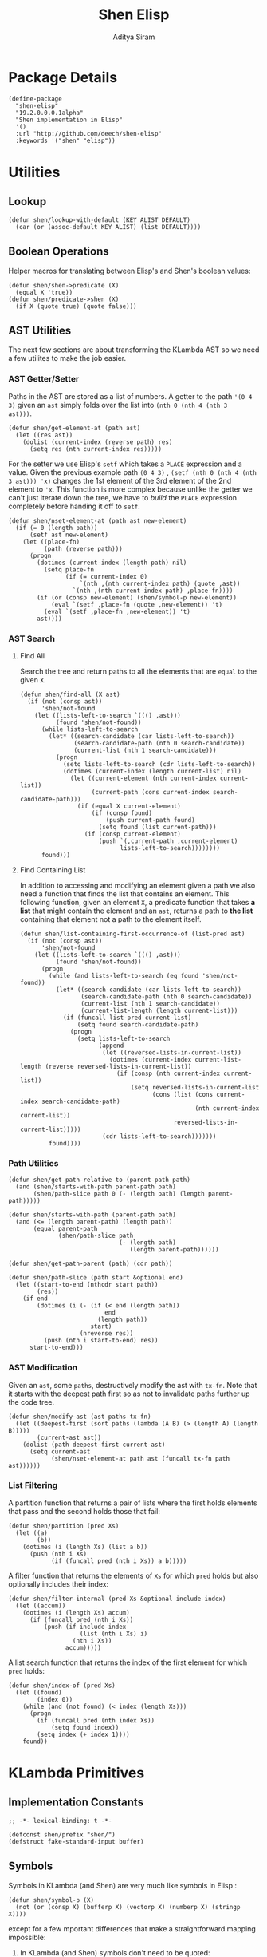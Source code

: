 #+TITLE: Shen Elisp
#+AUTHOR: Aditya Siram
#+PROPERTY: comments noweb
#+OPTIONS: ^:nil ;; let an underscore be an underscore, disable sub-superscripting

* Package Details
#+BEGIN_SRC elisp :tangle shen-elisp-pkg.el
  (define-package
    "shen-elisp"
    "19.2.0.0.0.1alpha"
    "Shen implementation in Elisp"
    '()
    :url "http://github.com/deech/shen-elisp"
    :keywords '("shen" "elisp"))
#+END_SRC
* Utilities
** Lookup
#+BEGIN_SRC elisp :tangle primitives.el
  (defun shen/lookup-with-default (KEY ALIST DEFAULT)
    (car (or (assoc-default KEY ALIST) (list DEFAULT))))
#+END_SRC
** Boolean Operations
Helper macros for translating between Elisp's and Shen's boolean values:
#+BEGIN_SRC elisp :tangle primitives.el
  (defun shen/shen->predicate (X)
    (equal X 'true))
  (defun shen/predicate->shen (X)
    (if X (quote true) (quote false)))
#+END_SRC
** AST Utilities
The next few sections are about transforming the KLambda AST so we
need a few utilites to make the job easier.
*** AST Getter/Setter
Paths in the AST are stored as a list of numbers. A getter to the path
~'(0 4 3)~ given an ~ast~ simply folds over the list into ~(nth 0 (nth 4 (nth 3
ast)))~.
#+BEGIN_SRC elisp :tangle primitives.el
  (defun shen/get-element-at (path ast)
    (let ((res ast))
      (dolist (current-index (reverse path) res)
        (setq res (nth current-index res)))))
#+END_SRC

For the setter we use Elisp's ~setf~ which takes a ~PLACE~ expression and a
value. Given the previous example path ~(0 4 3)~ , ~(setf (nth 0 (nth 4 (nth
3 ast))) 'x)~ changes the 1st element of the 3rd element of the 2nd element to
~'x~. This function is more complex because unlike the getter we can't just
iterate down the tree, we have to /build/ the ~PLACE~ expression completely
before handing it off to ~setf~.
#+BEGIN_SRC elisp :tangle primitives.el
  (defun shen/nset-element-at (path ast new-element)
    (if (= 0 (length path))
        (setf ast new-element)
      (let ((place-fn)
            (path (reverse path)))
        (progn
          (dotimes (current-index (length path) nil)
            (setq place-fn
                  (if (= current-index 0)
                      `(nth ,(nth current-index path) (quote ,ast))
                    `(nth ,(nth current-index path) ,place-fn))))
          (if (or (consp new-element) (shen/symbol-p new-element))
              (eval `(setf ,place-fn (quote ,new-element)) 't)
            (eval `(setf ,place-fn ,new-element)) 't)
          ast))))
#+END_SRC

*** AST Search
**** Find All
Search the tree and return paths to all the elements that are ~equal~ to the given ~X~.
#+BEGIN_SRC elisp :tangle primitives.el
  (defun shen/find-all (X ast)
    (if (not (consp ast))
        'shen/not-found
      (let ((lists-left-to-search `((() ,ast)))
            (found 'shen/not-found))
        (while lists-left-to-search
          (let* ((search-candidate (car lists-left-to-search))
                 (search-candidate-path (nth 0 search-candidate))
                 (current-list (nth 1 search-candidate)))
            (progn
              (setq lists-left-to-search (cdr lists-left-to-search))
              (dotimes (current-index (length current-list) nil)
                (let ((current-element (nth current-index current-list))
                      (current-path (cons current-index search-candidate-path)))
                  (if (equal X current-element)
                      (if (consp found)
                          (push current-path found)
                        (setq found (list current-path)))
                    (if (consp current-element)
                        (push `(,current-path ,current-element)
                              lists-left-to-search))))))))
        found)))
#+END_SRC
**** Find Containing List
In addition to accessing and modifying an element given a path we also need
a function that finds the list that contains an element. This following function,
given an element ~X~, a predicate function that takes *a list* that might contain
the element and an ~ast~, returns a path to *the list* containing that element
not a path to the element itself.
#+BEGIN_SRC elisp :tangle primitives.el
  (defun shen/list-containing-first-occurrence-of (list-pred ast)
    (if (not (consp ast))
        'shen/not-found
      (let ((lists-left-to-search `((() ,ast)))
            (found 'shen/not-found))
        (progn
          (while (and lists-left-to-search (eq found 'shen/not-found))
            (let* ((search-candidate (car lists-left-to-search))
                   (search-candidate-path (nth 0 search-candidate))
                   (current-list (nth 1 search-candidate))
                   (current-list-length (length current-list)))
              (if (funcall list-pred current-list)
                  (setq found search-candidate-path)
                (progn
                  (setq lists-left-to-search
                        (append
                         (let ((reversed-lists-in-current-list))
                           (dotimes (current-index current-list-length (reverse reversed-lists-in-current-list))
                             (if (consp (nth current-index current-list))
                                 (setq reversed-lists-in-current-list
                                       (cons (list (cons current-index search-candidate-path)
                                                   (nth current-index current-list))
                                             reversed-lists-in-current-list)))))
                         (cdr lists-left-to-search)))))))
          found))))
#+END_SRC
*** Path Utilities
#+BEGIN_SRC elisp :tangle primitives.el
  (defun shen/get-path-relative-to (parent-path path)
    (and (shen/starts-with-path parent-path path)
         (shen/path-slice path 0 (- (length path) (length parent-path)))))

  (defun shen/starts-with-path (parent-path path)
    (and (<= (length parent-path) (length path))
         (equal parent-path
                (shen/path-slice path
                                 (- (length path)
                                    (length parent-path))))))

  (defun shen/get-path-parent (path) (cdr path))

  (defun shen/path-slice (path start &optional end)
    (let ((start-to-end (nthcdr start path))
          (res))
      (if end
          (dotimes (i (- (if (< end (length path))
                             end
                           (length path))
                         start)
                      (nreverse res))
            (push (nth i start-to-end) res))
        start-to-end)))
#+END_SRC

*** AST Modification
Given an ~ast~, some ~paths~, destructively modify the ast with ~tx-fn~. Note
that it starts with the deepest path first so as not to invalidate paths further
up the code tree.
#+BEGIN_SRC elisp :tangle primitives.el
  (defun shen/modify-ast (ast paths tx-fn)
    (let ((deepest-first (sort paths (lambda (A B) (> (length A) (length B)))))
          (current-ast ast))
      (dolist (path deepest-first current-ast)
        (setq current-ast
              (shen/nset-element-at path ast (funcall tx-fn path ast))))))
#+END_SRC

*** List Filtering
A partition function that returns a pair of lists where
the first holds elements that pass and the second holds
those that fail:
#+BEGIN_SRC elisp :tangle primitives.el
  (defun shen/partition (pred Xs)
    (let ((a)
          (b))
      (dotimes (i (length Xs) (list a b))
        (push (nth i Xs)
              (if (funcall pred (nth i Xs)) a b)))))
#+END_SRC

A filter function that returns the elements of ~Xs~ for which
~pred~ holds but also optionally includes their index:
#+BEGIN_SRC elisp :tangle primitives.el
  (defun shen/filter-internal (pred Xs &optional include-index)
    (let ((accum))
      (dotimes (i (length Xs) accum)
        (if (funcall pred (nth i Xs))
            (push (if include-index
                      (list (nth i Xs) i)
                    (nth i Xs))
                  accum)))))
#+END_SRC

A list search function that returns the index of the first
element for which ~pred~ holds:
#+BEGIN_SRC elisp :tangle primitives.el
  (defun shen/index-of (pred Xs)
    (let ((found)
          (index 0))
      (while (and (not found) (< index (length Xs)))
        (progn
          (if (funcall pred (nth index Xs))
              (setq found index))
          (setq index (+ index 1))))
      found))
#+END_SRC
* KLambda Primitives
** Implementation Constants
#+BEGIN_SRC elisp :tangle primitives.el :comments no
  ;; -*- lexical-binding: t -*-
#+END_SRC

#+BEGIN_SRC elisp :tangle primitives.el
  (defconst shen/prefix "shen/")
  (defstruct fake-standard-input buffer)
#+END_SRC
** Symbols
Symbols in KLambda (and Shen) are very much like symbols in Elisp :

#+BEGIN_SRC elisp :tangle primitives.el
  (defun shen/symbol-p (X)
    (not (or (consp X) (bufferp X) (vectorp X) (numberp X) (stringp X))))
#+END_SRC

except for a few mportant differences that make a straightforward mapping
impossible:
1. In KLambda (and Shen) symbols don't need to be quoted:
   #+BEGIN_EXAMPLE
    > some-symbol
    some-symbol
   #+END_EXAMPLE
   whereras in Elisp they do:
   #+BEGIN_EXAMPLE elisp
     > some-symbol
     *** Eval error ***  Symbol's value as variable is void: some-symbol
     > 'some-symbol
     some-symbol
   #+END_EXAMPLE

2. When calling a symbol function in Shen you can
   simply apply the arguments:
   #+BEGIN_EXAMPLE
     (defun call-f (f a b c) (f a b c)
   #+END_EXAMPLE
   But in Elisp we need to use ~funcall~:
   #+BEGIN_EXAMPLE
   (defun call-f (f a b c) (funcall f a b c)
   #+END_EXAMPLE

3. KLambda symbols allow the following characters that Elisp forbids:
   hash (#), tick ('), backquote (`) and bar (|).

To deal with (1) and (2) a [[Walking The AST][pass]] is taken over the KLambda ast (before
macroexpansion) that identifies symbols that requires quoting and function calls
that need to be applied correctly.

Working around (3) is unfortunately more hacky ...

*** KLambda/Elisp Symbol Translation
Each of those forbidden characters is encoded as a string that is unlikely to
occur in the normal course of events (hopefully). The name of the character
is interleaved with its reverse and prefixed an ~_~. So, for example, ~#~ ,
spelled "hash" becomes "_hhassahh" which is the interleaving of "hash" and
"hsah" with a leading underscore.

The mappings are stored in an alist and forward and reverse lookup functions
are provided
#+BEGIN_SRC elisp :tangle primitives.el
  (setq shen/*illegal-character->spelling*
        '((59 "_sneomlioccoilmoens")  ;; semicolon
          (?, "_caommmmoac")
          (35 "_hhassshh")            ;; hash
          (?' "_tkiccikt")
          (?` "_beatcokuqqukoctaeb")))

  (setq shen/*spelling->illegal-character*
        (mapcar #'reverse shen/*illegal-character->spelling*))
#+END_SRC


Interning a Shen symbol delegates to Elisp's ~intern~ but translates
forbidden characters first:
#+BEGIN_SRC elisp :tangle primitives.el
  (defun shen/intern (String)
    (intern String))
#+END_SRC


When displaying a Shen symbol as a string all the translations are
converted back to the original characters:
#+BEGIN_SRC elisp :tangle primitives.el
  (defun shen/symbol->string (X)
    (symbol-name X))
#+END_SRC
** Assignments
- When setting and getting a variable, the name is prefixed to prevent the user from stomping over one that
  already exists in the Emacs image.
#+BEGIN_SRC elisp :tangle primitives.el
  (defun shen/set (X Y)
    (set (intern (concat shen/prefix (format "%s" X))) Y))

  (defun shen/value (X)
    (condition-case ex
            (symbol-value (intern (concat shen/prefix (format "%s" X))))
          ('error (error (format "%s has not been assigned" X)))))
#+END_SRC
** KLambda Constants
Once [[Assignments][the assigning mechanism]] is in place the spec requires some global variables:
#+BEGIN_SRC elisp :tangle primitives.el
  (shen/set '*home-directory* "")
  (shen/set '*stoutput* standard-output)
  (shen/set '*stinput* (make-fake-standard-input :buffer '()))
  (shen/set '*language* "Elisp")
  (shen/set '*implementation* "Elisp")
  (shen/set '*porters* "Aditya Siram")
  (shen/set '*release* "0.0.0.1")
  (shen/set '*port* 1.7)
  (shen/set '*os* "Linux")
#+END_SRC
** Boolean Operations
Unlike Elisp in KLambda booleans are ~false~ and ~true~, distinct symbols which
are not synonymous with ~nil~ and not ~nil~.

Since ~if~ , ~and~ and ~or~ are special forms they are defined as macros to
preserve evaluation order.

#+BEGIN_SRC elisp :tangle primitives.el
  (defmacro shen/if (X Y Z)
    `(if (eq ,X 'true) ,Y ,Z))
  (defmacro shen/and (X Y) `(shen/predicate->shen (and (eq ,X 'true) (eq ,Y 'true))))
  (defmacro shen/or (X Y) `(shen/predicate->shen (or (eq ,X 'true) (eq ,Y 'true))))
#+END_SRC

KLambda's ~cond~, unlike Elisp's forbids a fallthrough case - one of the
predicates must be true.
#+BEGIN_SRC elisp :tangle primitives.el
  (defmacro shen/cond (&rest CASES)
    (let* ((predicates-quoted-cases
            (mapcar (lambda (predicate-result-pair)
                      (list (if (shen/symbol-p (nth 0 predicate-result-pair))
                                (list 'quote (nth 0 predicate-result-pair))
                              (list 'shen/shen->predicate (nth 0 predicate-result-pair)))
                            (nth 1 predicate-result-pair)))
                    CASES))
           (fallthrough-added (append predicates-quoted-cases (list '(t (error "One of the cond predicates must be true."))))))
      `(cond ,@fallthrough-added)))
#+END_SRC
** Lambdas
Since Shen supports currying by default KLambda's ~lambda~ form is stripped down to only accept one
argument.
#+BEGIN_SRC elisp
(lambda X (...))
#+END_SRC

Multiple arguments are supported via nesting:
#+BEGIN_SRC elisp
(lambda X (lambda Y (...)))
#+END_SRC

The implementation delegates to Elisp's ~lambda~ form but provides better error messages.
#+BEGIN_SRC elisp :tangle primitives.el
  (defmacro shen/lambda (X Y)
    (if (consp X)
        (error (format "Lambda in KLambda only accept one argument: %s" X))
      (if (eq X nil)
          `(lambda () ,Y)
        `(lambda (,X) ,Y))))
#+END_SRC
** Lets
KLambda's ~let~ in a similar way only takes one assignment:
#+BEGIN_SRC elisp
(let X Y ...)
#+END_SRC

Similarly multiple assignments are supported via nested ~lets~:
#+BEGIN_EXAMPLE elisp
(let W X (let Y Z ...))
#+END_EXAMPLE

The implementation delegates to Elisp's ~let~:
#+BEGIN_SRC elisp :tangle primitives.el
  (defmacro shen/let (X Y Z)
    `(let ((,X ,Y)) ,Z))
#+END_SRC

** Defuns
The structure of ~defun~ in KLambda is identical to Elisp's so a straight
translation works.

Functions are required to be tail-call optimized but that is done below
before the body is spliced in.

#+BEGIN_SRC elisp :tangle primitives.el
  (defmacro shen/defun (F Args Body) `(defun ,F ,Args ,Body))
#+END_SRC

** Other Generic Functions
#+BEGIN_SRC elisp :tangle primitives.el
  (defun shen/= (X Y)
    (shen/predicate->shen
     (cond ((and (consp X) (consp Y)) (equal X Y))
           ((and (stringp X) (stringp Y)) (string-equal X Y))
           ((and (numberp X) (numberp Y)) (= X Y))
           ((and (vectorp X) (vectorp Y)) (and (= (length X) (length Y)) (equal X Y)))
           (t (equal X Y)))))
#+END_SRC

#+BEGIN_SRC elisp :tangle primitives.el
  (defmacro shen/freeze (X) `(function (lambda nil ,X)))
  (defun shen/type (X MyType) (declare (ignore MyType)) X)
#+END_SRC

** Lists
List construction in KLambda is done with ~cons~ exclusively. The KLambda list
~[ a b c ]~ for example is constructed:
#+BEGIN_EXAMPLE
(cons a (cons b (cons c ())))
#+END_EXAMPLE

Elisp also provides a ~cons~ so a straightforward translation is possible:
In Elisp this blows the recursion stack after a certain number of elements. And since
we can't tell from within the ~cons~ function whether it is part of a chain it can't
be optimized. It is provided here to adhere to the standard:
#+BEGIN_SRC elisp :tangle primitives.el
  (defun shen/cons (A Rest)
    (cons A Rest))
#+END_SRC

*but* long ~cons~ chains will blow the stack. They are [[Consolidate Cons][rewritten]] to ~list~ calls below
but a ~cons~ is provided to adhere to the standard.

The rest of the list operations function as expected:
#+BEGIN_SRC elisp :tangle primitives.el
  (defun shen/hd (List)    (car List))
  (defun shen/tl (List)    (cdr List))
  (defun shen/cons? (List) (shen/predicate->shen (consp List)))
#+END_SRC
** Strings
- Printing KLambda datatypes.

  Since the tricky part, [[Symbols][printing symbols]], has been taken care of the rest is
  mostly mechanical. The only other weirdness is why we print the ~buffer-name~
  of a stream. That is explained in the [[Streams and I/O]].:
#+BEGIN_SRC elisp :tangle primitives.el
  (defun shen/str (X)
    (cond ((null X) (error "null is not an atom in Shen; str cannot convert it to a string.~%"))
          ((symbolp X) (symbol-name X))
          ((or (numberp X) (stringp X) (functionp X)) (format "%s" X))
          ((and (bufferp X) (buffer-file-name X)) (buffer-name X))
          ((eq X standard-input) "standard-input")
          ((eq X standard-output) "standard-output")
          (t
           (error (format "%s is not an atom, stream or closure; str cannot convert it to a string." X)))))
#+END_SRC
- Given string ~S~ get the character at index ~N~:
#+BEGIN_SRC elisp :tangle primitives.el
  (defun shen/pos (S N)
    (cond ((not (stringp S)) (error (format "%s is not a string." S)))
          ((or (> N (- (length S) 1)) (< N 0)) (error (format "\"%s\" does not contain an index %s." S N)))
          (t (format "%c" (aref S N)))))
#+END_SRC

- Get the rest of a non-empty string:
#+BEGIN_SRC elisp :tangle primitives.el
  (defun shen/tlstr (X)
    (if (= 0 (length X))
        (error "Calling tlstr on an empty string.")
      (substring X 1)))
#+END_SRC

- Test for a string, join them and convert between characters and strings:
#+BEGIN_SRC elisp :tangle primitives.el
  (defun shen/string? (S) (shen/predicate->shen (stringp S)))
  (defun shen/cn (Str1 Str2) (concat Str1 Str2))
  (defun shen/n->string (N) (string N))
  (defun shen/string->n (S) (string-to-char S))
#+END_SRC

NOTE: If a non-empty string is converted to a character only the first character
of the string is considered.
** Error Handling
Elisp's ~error~ and ~condition-case~ covers the primitive error handling
required by the spec:
#+BEGIN_SRC elisp :tangle primitives.el
  (define-error 'shen/error "Shen error" 'error)
  (defun shen/simple-error (E)
    (signal 'shen/error
            (if (stringp E)
                (list E)
              E)))
  (defmacro shen/trap-error (X F)
    `(condition-case ex ,X ('error (funcall ,F ex))))
  (defun shen/error-to-string (E) (format "%s" E))
#+END_SRC
** Vectors
Like the [[Error Handling][error handling]] primitives, KLambda's vectors are also quite compatible
with Elisp's:
#+BEGIN_SRC elisp :tangle primitives.el
  (defun shen/absvector (N) (make-hash-table :size N :rehash-size 3.0))
  (defun shen/address-> (Vector N Value) (puthash N Value Vector) Vector)
  (defun shen/<-address (Vector N) (gethash N Vector))
  (defun shen/absvector? (X) (shen/predicate->shen (hash-table-p X)))
#+END_SRC
** Arithmetic Operations
In KLambda there is only ~number~ so we have to take care to coerce to between ~float~ and
~integer~ as necessary.

Most of this code is heavily borrowed from [[https://github.com/larsbrinkhoff/emacs-cl/blob/master/src/cl-numbers.el][emacs-cl]] but simplified since Shen does not have
the zoo of numeric types supported by CL.

First a couple of limits to detect when a multiplication or addition might exceed the bounds
of an ~integer~,
#+BEGIN_SRC elisp :tangle primitives.el
  (defconst shen/multiplication-limit (floor (sqrt most-positive-fixnum)))
  (defconst shen/addition-limit (floor (/ most-positive-fixnum 2)))
#+END_SRC

a generic function to coerce to a float if necessary,
#+BEGIN_SRC elisp :tangle primitives.el
  (defun shen/number-op (X Y max op)
    (cond
     ((and (integerp X) (integerp Y))
      (if (and (< X max)
               (> X (- max))
               (< Y max)
               (> Y (- max)))
          (apply op (list X Y))
        (apply op (list (float X) (float Y)))))
     ((and (floatp X) (numberp Y)) (apply op (list X (float Y))))
     ((and (numberp X) (floatp Y)) (apply op (list (float X) Y)))
     (t (error (format "Trying to %s. Both %s and %s must be numbers" op X Y)))))
#+END_SRC

and the standard arithmetic functions.
#+BEGIN_SRC elisp :tangle primitives.el
  (defun shen/* (X Y) (shen/number-op X Y shen/multiplication-limit #'*))
  (defun shen/+ (X Y) (shen/number-op X Y shen/addition-limit #'+))
  (defun shen/- (X Y) (shen/number-op X Y shen/addition-limit #'-))
#+END_SRC

When we divide we leave the result an integer if we can:
#+BEGIN_SRC elisp :tangle primitives.el
  (defun shen// (X Y)
    (cond
     ((or (not (numberp X)) (not (numberp Y)))
      (error (format "Both %s and %s must be numbers." X Y)))
     ((and (integerp X) (integerp Y))
      (let* ((Div (/ (float X) (float Y)))
             (Truncated (floor Div)))
        (if (= Truncated Div)
            Truncated
          Div)))
     (t (/ (float X) (float Y)))))
#+END_SRC

And finally the standard number predicates are pretty compatible with Elisp so we just
wrap the Elisp functions:
#+BEGIN_SRC elisp :tangle primitives.el
  (defun shen/> (X Y)     (shen/predicate->shen (> X Y)))
  (defun shen/< (X Y)     (shen/predicate->shen (< X Y)))
  (defun shen/>= (X Y)    (shen/predicate->shen (>= X Y)))
  (defun shen/<= (X Y)    (shen/predicate->shen (<= X Y)))
  (defun shen/number? (N) (shen/predicate->shen (numberp N)))
#+END_SRC

** Time
The ~get-time~ primitive given ~real~ or ~unix~ returns the current Unix time
(seconds since Jan 1st 1970) and given ~run~ returns the CPU time according to
Emacs.

Both Emacs functions ~get-internal-run-time~ and ~current-time~ return a 32-bit
number as a tuple where the first is the 16 high bits and the second is the 16
lower bits. To put them together we normalize the high bits by multiplying them
with 2^16 and add the result to the lower bits.
#+BEGIN_SRC elisp :tangle primitives.el
  (defconst shen/2^16 65536)
  (defun shen/get-time (Time)
    (cl-flet
        ((timespec-to-number (spec)
                             (let* ((high (nth 0 spec))
                                    (low (nth 1 spec)))
                               (+ (* high shen/2^16) low))))
      (cond ((eq Time 'run) (timespec-to-number (get-internal-run-time)))
            ((eq Time 'real)(timespec-to-number (current-time)))
            ((eq Time 'unix)(timespec-to-number (current-time)))
            (t (error (format "get-time does not understand parameter %s." Time))))))
#+END_SRC
** Streams and I/O
Streams at the KLambda level are just an abstraction over file I/O. At the Elisp
level ~X~ is a stream if it is a buffer with an associated file. That last bit
is important, because per the spec, buffers that aren't tied to the underlying
filesystem are not streams.
#+BEGIN_SRC elisp :tangle primitives.el
  (defun shen/streamp (X) (and (bufferp X) (buffer-file-name X)))
#+END_SRC

Opening a stream takes a path ~Path~ and, per the spec, makes it relative to the
global ~*home-directory*~ variable. It also takes a ~Direction~ which is either
~in~ or ~out~ meaning we are either reading or writing.

A file opened with ~Direction~ ~in~, as in ~(open some-file.txt in)~ is
considered read-only. It must be opened with ~Direction~ ~out~, as in ~(open
some-file.txt out)~ in order to be able to write to it. A read-only
file stream must be ~close~ -ed and re-opened ~out~ before it can be written.

Additionally buffers ~open~ -ed by Shen are "marked" with a buffer local variable
~shen/shen-buffer~ to ensure that only Shen code can ~read~ / ~write~ / ~close~
them:
#+BEGIN_SRC elisp :tangle primitives.el
  (defun shen/open (Path Direction)
    (let ((Path (concat (file-name-as-directory (shen/value '*home-directory*))
                        (file-relative-name Path)))
          (Buffer))
      (cond
       ((equal Direction 'in)
        (if (not (file-exists-p Path))
            (error (format "Path does not exist: %s" Path))
          (progn
            (setq Buffer (find-file-noselect Path))
            (with-current-buffer
                Buffer
              (progn
                (make-local-variable 'shen/shen-buffer)
                (setq buffer-read-only 't
                      shen/shen-buffer 't)
                (goto-char (point-min))))
            Buffer)))
       ((equal Direction 'out)
        (progn
          (setq Buffer (find-buffer-visiting Path))
          (if (bufferp Buffer)
              (if (and (buffer-local-value 'buffer-read-only Buffer) (buffer-local-value 'shen/shen-buffer Buffer))
                  (error (format  "A stream to %s already open read-only. Call (close \"%s\") followed by (open \"%s\" 'out). " Path Path Path))
                Buffer)
            (progn
              (setq Buffer (find-file-noselect Path))
              (with-current-buffer Buffer
                (progn
                  (goto-char (point-max))
                  (make-local-variable 'shen/shen-buffer)
                  (setq shen/shen-buffer 't))))))))))
#+END_SRC

- Before closing, reading or writing to a buffer first check that it was opened by
  a Shen program.
#+BEGIN_SRC elisp :tangle primitives.el
  (defun shen/close (Stream)
    (if (not Stream)
        (error "Stream is nil.")
      (if (or (not (local-variable-p 'shen/shen-buffer Stream))
              (not (buffer-local-value 'shen/shen-buffer Stream)))
          (error (format "Buffer %s for file %s was not opened by Shen's (open ...) function." Stream (buffer-file-name Stream)))
        (cond ((buffer-local-value 'buffer-read-only Stream) (kill-buffer Stream))
              (t (with-current-buffer
                     Stream
                   (progn
                     (write-file (buffer-file-name Stream))
                     (kill-buffer Stream)
                     '())))))))

  (defun shen/write-byte (Byte &optional S)
    (if S
        (cond
         ((bufferp S)
          (if (not (buffer-local-value 'buffer-read-only S))
              (error (format "Buffer %s is read-only." S))
            (if (buffer-local-value 'shen/shen-buffer S)
                (write-char Byte S)
              (error (format "Buffer %s was not opened by Shen." S)))))
         ((functionp S)
          (funcall S Byte))
         (t (write-char (shen/stoutput) Byte)))
      (funcall (shen/stoutput) Byte)))

  (defun shen/read-byte (&optional S)
    (cond
     ((and (bufferp S) (buffer-file-name S))
     (if (buffer-local-value 'shen/shen-buffer S)
          (with-current-buffer S
            (let ((current-byte))
              (if (eq (point) (point-max))
                  -1
                (progn
                  (setq current-byte (get-byte))
                  (forward-char)
                  current-byte))))
        (error (format "Buffer %s was not opened by Shen." S))))
     ((fake-standard-input-p S) (if (not (fake-standard-input-buffer S))
                                    -1
                                  (pop (fake-standard-input-buffer S))))
     (t (error (format "Unrecognized stream format %s" S)))))
#+END_SRC

* Rewriting The AST
** Prefixing Utilities
Elisp does not have namespaces so to insulate the rest of the user's Emacs image
the primitive functions, user-defined functions and variables are prefixed with ~shen/~.
Raw symbols are not touched since they can't harm existing Elisp code.

When decompiling Klambda to Elisp we need functions that prefix the appropriate
symbol with ~shen/~:
#+BEGIN_SRC elisp :tangle primitives.el
  (defun shen/prefix-symbol (X)
    (if (shen/symbol-p X)
        (intern (concat shen/prefix (format "%s" X)))
      X))
#+END_SRC

, detect if it has already has a prefixed:
#+BEGIN_SRC elisp :tangle primitives.el
  (defun shen/symbol-prefixed-p (X)
    (and (shen/symbol-p X) (string-prefix-p shen/prefix (symbol-name X))))

#+END_SRC

, and removes the prefix it for consumption by Shen:
#+BEGIN_SRC elisp :tangle primitives.el
  (defun shen/unprefix-symbol (X)
    (if (shen/symbol-prefixed-p X)
        (intern (substring (symbol-name X) (length shen/prefix)))
      X))
#+END_SRC
** Walking The AST
Before evaluating we walk the tree and return locations that require:
-  [[(namespace-only)]] : paths that need prefixing with ~shen/~,
-  [[(quote-only)]] : paths that need quoting only (since KLambda symbols do not need it but Elisp does)
-  [[(possibly-apply-function)]] : a list of *pairs* consisting of a path to the function at
   the head of the call and a list of symbols that have been passed in or bound via ~let~.

Internal to the walker, as each sublist is processed the following are tracked:
- [[(current-path)]] The path from root to the current point in the tree
- [[(current-list)]] The list currently being walked.
- [[(current-list-length)]] The length of the current list
- [[(current-index)]] The index of the current element in the current list.
- [[(locally-scoped-symbols)]] A list of symbols local to the current list
  that, when encountered, should remain unchanged since they were either passed
  in or bound via ~let~.
- [[(inner-lists)]] If a list is encountered when iterating over the current one,
  a path to that list and the set of symbols currently in scope are stored.
  Each inner list is processed in turn (possibly adding more). Iteration of the AST
  is over when there are no more inner lists left.

While iterating over a list the following cases are encountered:
- At the head of the list non- ~nil~ symbols need prefixing and quoting. Additionally:
  - if it is a [[(lambda form)]], the argument is added to the list of locally scoped variables
    and iteration moves to the body.
  - if we're looking at a [[(defun form)]], the second element of the
    form does not get quoted since it is the name of the function,
    and the arguments are added to local scope. before moving on to the
    body.
  - if it is a [[(let form)]], the name of the assignment is added to local scope and
    iteration moves to the assignment body.
  - any forms seen inside a [[(cond form)]] have to be treated differently. Specifically
    a symbol at the head of a predicate action pair is not function application so
    a [[(inner-lists-in-cond-form)][special flag]] is required to indicate that when iterating over the rest of a
    ~cond~ form.
  - otherwise it is a function call, and the path is stored along with the symbols in
    scope thus far.
  Symbols occuring anywhere else in the list are only quoted, not namespaced since they are not
  functions calls. They might be variables, but ~shen/get~ and ~shen/set~ take care of prefixing
  them so there's no need to worry about them here.
- All sublists encountered are stored for further processing. If they are at the head of the list
  and not part of ~cond~, they are also possible function calls.
#+BEGIN_SRC elisp "(ref:%s)" :tangle primitives.el
  (defun shen/get-function-symbol-and-funcall-paths (ast)
    (let ((namespace-only)        ;; (ref:namespace-only)
          (quote-only)            ;; (ref:quote-only)
          (possibly-apply-function)) ;; (ref:possibly-apply-function)
      (if (not (consp ast))
          (if (shen/symbol-p ast)
              (list nil '(nil) '(nil) nil nil)
            (list nil nil nil nil nil))
        (let ((current-path)                     ;; (ref:current-path)
              (current-list                      ;; (ref:current-list)
               (and (not (eq (car ast) 'shen/elisp-form)) ast))
              (current-list-length (length ast)) ;; (ref:current-list-length)
              (current-index 0)                  ;; (ref:current-index)
              (locally-scoped-symbols)           ;; (ref:locally-scoped-symbols)
              (inner-lists)                      ;; (ref:inner-lists)
              (cond-predicate-action-p)
              (inner-lists-in-cond-form))        ;; (ref:inner-lists-in-cond-form)
          (while (or (< current-index current-list-length) ;; (ref:continue iterating)
                     inner-lists)
            (cond
             ((and (= current-index current-list-length) inner-lists) ;; (ref:sublists left)
              (progn
                (setq locally-scoped-symbols (nth 0 (car inner-lists)))
                (setq current-path (nth 1 (car inner-lists)))
                (setq cond-predicate-action-p (nth 2 (car inner-lists)))
                (setq inner-lists-in-cond-form nil)
                (setq inner-lists (cdr inner-lists))
                (setq current-list (shen/get-element-at current-path ast))
                (setq current-index 0)
                (setq current-list-length (length current-list))))
             ((and (< current-index current-list-length)              ;; (ref:not a list)
                   (not (consp (nth current-index current-list))))
              (let ((current-token (nth current-index current-list)))
                (if (= 0 current-index)
                    (if (and (not (eq current-token 'nil))
                             (shen/symbol-p current-token))
                        (progn
                          (if (and (not (memq current-token locally-scoped-symbols))
                                   (not (eq current-token 'defun)))
                              (push (cons 0 current-path)
                                    namespace-only))
                          (cond
                           ((or (eq current-token 'lambda)
                                (eq current-token 'shen/lambda)) ;; (ref:lambda form)
                            (progn
                              (push (nth 1 current-list) locally-scoped-symbols)
                              (setq current-index 2)))
                           ((eq current-token 'defun) ;; (ref:defun form)
                            (progn
                              (push (cons 1 current-path) namespace-only)
                              (setq locally-scoped-symbols
                                    (append (nth 2 current-list) locally-scoped-symbols))
                              (setq current-index 3)))
                           ((or (eq current-token 'let)
                                (eq current-token 'shen/let))  ;; (ref:let form)
                            (progn
                              (push (nth 1 current-list) locally-scoped-symbols)
                              (setq current-index 2)))
                           ((or (eq current-token 'cond)
                                (eq current-token 'shen/cond)) ;; (ref:cond form)
                            (progn
                              (setq inner-lists-in-cond-form 't)
                              (setq current-index 1)))
                           (t
                            (progn
                              (if (not cond-predicate-action-p)
                                  (push (list (cons 0 current-path)
                                              (memq current-token locally-scoped-symbols))
                                        possibly-apply-function))
                              (setq current-index 1)))))
                      (setq current-index (+ 1 current-index)))
                  (if (and (not (eq current-token 'nil))
                           (shen/symbol-p current-token))
                      (progn
                        (if (not (memq current-token locally-scoped-symbols))
                            (push (cons current-index current-path)
                                  quote-only))
                        (setq current-index (+ 1 current-index)))
                    (setq current-index (+ 1 current-index))))))
             ((and (< current-index current-list-length)             ;; (ref:a sublist)
                   (consp (nth current-index current-list)))
              (progn
                (if (and (= 0 current-index) (not cond-predicate-action-p))
                    (push (list (cons current-index current-path)
                                nil)
                          possibly-apply-function))
                (push (list locally-scoped-symbols
                            (cons current-index current-path)
                            inner-lists-in-cond-form)
                      inner-lists)
                (setq current-index (+ current-index 1))))
             (t nil)))
          (list namespace-only quote-only possibly-apply-function))))) ;; (ref:returns)
#+END_SRC

** Function Application
Since KLambda supports partial application and Elisp does not function application is
tricky.

First we enumerate forms that may never be partially applied:
#+NAME: Primitive Macros
#+BEGIN_SRC elisp :tangle primitives.el
  (setq shen/*primitive-macros*
        '(
          shen/if
          shen/and
          shen/or
          shen/cond
          shen/lambda
          shen/let
          defun
          shen/freeze
          shen/trap-error))
#+END_SRC

The general strategy to rewriting KLambda function application to Elisp is to
first blindly apply the function as though all of its arguments are present and
only deal with errors if they occur.

In the case of a [[(higher-order function)]] if normal application fails, it is
applied [[(incremental application)][incrementally]] and barring that if the ~arity~ is known a [[(curried lambda)][curried]] version
is built and fed arguments one by one.

If it is [[(a list)]] (which presumably evaluates to a function) since there is no
hope of knowing the arity only the incremental fallback is tried.

If the function has a [[(known arity)]] but is undersupplied with arguments a [[(curried
 lambda)][curried]]
lambda expression *and* the subsequent ~funcalls~ are constructed. No
fallback is required this time.

#+BEGIN_SRC elisp "(ref:%s)" :tangle primitives.el
  (defun shen/apply-function (f args locally-scoped)
    (cond
     (locally-scoped       ;;(ref:higher-order function)
      `(shen/apply-higher-order-function ,f (list ,@args)))
     ((consp f)            ;;(ref:a list)
      `(shen/apply-function-expression ,f (list ,@args)))
     (t
      (if (fboundp 'shen/arity)
          (let ((arity (shen/check-partial-application f (length args))))
            (if (= arity -1)
                `(,f ,@args)
            `(shen/apply-partially (function ,f) (list ,@args))))
        `(,f ,@args)))))

  (defun shen/apply-higher-order-function (f args)
    (condition-case apply-ex (apply f args)
      ('wrong-number-of-arguments
       (condition-case ex
           (let ((arity (shen/check-partial-application f (length args))))
            (if (= arity -1)
                (signal (car apply-ex) (cdr apply-ex))
              (shen/apply-incrementally (eval (shen/make-lambda-expression f arity) 't) args)))
         ('wrong-number-of-arguments
          (shen/apply-incrementally f args))))))

  (defun shen/apply-function-expression (exp args)
    (condition-case ex (apply exp args)
      ('wrong-number-of-arguments (shen/apply-incrementally exp args))))

  (defun shen/apply-partially (f args)
    (let ((arity (shen/check-partial-application f (length args))))
      (if (= arity -1)
          (apply f args)
        (shen/apply-incrementally (eval (shen/make-lambda-expression f arity) 't) args))))

  (defun shen/make-lambda-expression (f arity) ;; (ref:curried lambda)
    (let* ((all-args (let ((accum))
                       (dotimes (i arity (reverse accum))
                         (push (intern (format "A%d" i)) accum))))
           (expression `(apply (function ,f) (list ,@all-args)))
           (reversed-args (reverse all-args)))
      (while reversed-args
        (setq expression `(shen/lambda ,(car reversed-args) ,expression))
        (setq reversed-args (cdr reversed-args)))
      expression))

  (defun shen/apply-incrementally (f args) ;; (ref:incremental application)
    (let ((result f)
          (current-args args))
      (while current-args
        (setq result (funcall result (car current-args)))
        (setq current-args (cdr current-args)))
      result))

  (defun shen/check-partial-application (f num-args)
    (let ((arity (condition-case ex (shen/arity (shen/unprefix-symbol f)) ('error -1))))
      (cond
       ((eq -1 arity) -1)
       ((= arity num-args) -1)
       ((> num-args arity) -1)
       (t arity))))
#+END_SRC
** Finding Tail Calls
Finding tail calls in a form is complex because:
- Not all self references in the tail position of a form
  are tail calls, for instance:
  #+BEGIN_EXAMPLE
  (defun f (a) (map (lambda X (f "blah")) a))
  #+END_EXAMPLE
- ~if~ and ~cond~ forms may contain multiple tail calls:
  #+BEGIN_EXAMPLE
  (defun f (a b) (if true (f a) (f b))
  (defun f (a b c) (cond (a (f a)) (b (f b)) (c (f c))))
  #+END_EXAMPLE
**** Detecting Recursive Calls
The function follows the same basic template as searching for [[AST Search][the first
occurrence]] of something in the AST but instead of stopping at the first
encounter keeps a [[(tail-calls-found)][tally]] of paths to all tail calls.

In the case where a ~cond~ is encountered all the predicate action pairs where
the action [[(cond-filter)][can't be a function call]] are filtered out and the index of each
action is added to the list of forms that [[(lists-left-to-search)][might contain a tail call]].

In an ~if~ since the 2nd element is the predicate only the 3rd and possibly the
4th elements (if it exists) of the list are checked. In ~trap-error~ both the
action and the fallback may contain a tail call. In a ~lambda~, ~let~ and
~defun~ forms only the bodies may contain a tail call. In all other cases jump
to the end of the list and continue searching.
#+BEGIN_SRC elisp :tangle primitives.el
  (defun shen/find-recursive-call-paths (function-name args ast)
    (if (not (consp ast))
        'shen/not-found
      (let ((lists-left-to-search `((() ,ast))) ;; (ref:lists-left-to-search)
            (found 'shen/not-found))  ;; (ref:tail-calls-found)
        (while lists-left-to-search
          (let* ((search-candidate (car lists-left-to-search))
                 (search-candidate-path (nth 0 search-candidate))
                 (current-list (nth 1 search-candidate))
                 (current-list-length (length current-list))
                 (current-head (car current-list))
                 (push-if-list     ;; (ref:push-if-list)
                  (lambda (indexes)
                    (mapc
                     (lambda (index)
                       (if (consp (nth index current-list))
                           (setq lists-left-to-search
                                 (append lists-left-to-search
                                         (list
                                          (list (cons index search-candidate-path)
                                                (nth index current-list)))))))
                     indexes))))
            (progn
              (setq lists-left-to-search (cdr lists-left-to-search))
              (cond ((and (eq current-head function-name)
                          (= (length (cdr current-list)) (length args)))
                     (if (not (consp found))
                         (setq found (list search-candidate-path))
                       (push search-candidate-path found)))
                    ((eq current-head 'shen/cond)
                     (progn
                       (mapc
                        (lambda (action-index-pair)
                          (setq lists-left-to-search
                                (let ((path-to-action
                                       (append (list 1 (+ 1 (nth 1 action-index-pair)))
                                               search-candidate-path)))
                                  (append lists-left-to-search
                                          (list
                                           (list path-to-action
                                                 (nth 0 action-index-pair)))))))
                        (mapcar
                         (lambda (predicate-action-index)
                           (list (nth 1 (nth 0 predicate-action-index))
                                 (nth 1 predicate-action-index)))
                         (shen/filter-internal  ;; (ref:cond-filter)
                          (lambda (predicate-action-pair)
                            (consp (nth 1 predicate-action-pair)))
                          (cdr current-list)
                          't)))))
                    ((eq current-head 'shen/if)
                     (if (= 4 current-list-length)
                         (funcall push-if-list '(2 3))
                       (funcall push-if-list '(2))))
                    ((eq current-head 'shen/trap-error)
                     (funcall push-if-list '(1 2)))
                    ((or (eq current-head 'shen/let)
                         (eq current-head 'defun))
                     (funcall push-if-list '(3)))
                    ((eq current-head 'shen/lambda)
                     (funcall push-if-list '(2)))
                    (t (funcall push-if-list (list (- current-list-length 1))))))))
        found)))
#+END_SRC
**** Detecting Function Application Context
This function captures the surrounding function application context around
a tail call. For instance in the function:
#+BEGIN_EXAMPLE
(defun factorial (x) (if (= 0 x) 0 (+ 1 (factorial (- x 1)))))
#+END_EXAMPLE
~(+ 1 ...)~ is the context.

Given a path to a tail call ~tail-call-path~ it works its way from the top of
the form to that location. Since Elisp does not support lexical binding as
locally scoped variables (function arguments, let assignments) are also captured
as they are encountered in the path. When it encounters a function application
it starts "recording" that context into [[(start-accumulator)][an accumulator]].

Some forms stop the recording because they should not be captured. In the case
of [[(if-stop-recording)][if's]] just stop recording and move on, with [[(let-stop-recording)][let's]], [[(lambda-stop-recording)][lambda's]] and [[(defun-stop-recording)][defun's]] skip
but also capture the assignments or arguments. In the case of [[(cond-stop-recording)][cond's]] skip twice
to move into the list containing the predicate action pair. If it is a [[(do-stop-recording)][do]] just
skip it.
#+BEGIN_SRC elisp "(ref:%s)" :tangle primitives.el
  (defun shen/start-of-function-chain (tail-call-path ast)
    (let* ((from-the-top (reverse tail-call-path))
           (current-from-top-path)
           (path-left-to-tail-call (reverse tail-call-path))
           (start tail-call-path) ;; (ref:start-accumulator)
           (locally-scoped))
      (cl-flet ((append-and-advance
                 (X &optional reset-start)
                 (progn
                   (setq start
                         (if reset-start ;; (ref:reset-start)
                             tail-call-path
                           current-from-top-path))
                   (setq current-from-top-path
                         (append (reverse (shen/path-slice path-left-to-tail-call 0 X))
                                 current-from-top-path)
                         path-left-to-tail-call (shen/path-slice path-left-to-tail-call X))

                   )))
        (while (not (equal current-from-top-path tail-call-path))
          (let* ((current-list (shen/get-element-at current-from-top-path ast))
                 (current-head (car current-list)))
            (cond
             ((or (not (shen/symbol-p current-head))
                  (eq 'shen/if current-head))  ;; (ref:if-stop-recording)
              (append-and-advance 1 't))
             ((eq 'defun current-head)    ;; (ref:defun-stop-recording)
              (progn
                (setq locally-scoped (append (nth 2 current-list) locally-scoped))
                (append-and-advance 1 't)))
             ((eq 'shen/let current-head)      ;; (ref:let-stop-recording)
              (progn
                (setq locally-scoped (append (list (nth 1 current-list)) locally-scoped))
                (append-and-advance 1 't)))
             ((eq 'shen/lambda current-head)   ;; (ref:lambda-stop-recording)
              (progn
                (setq locally-scoped (append (nth 1 current-list) locally-scoped))
                (append-and-advance 1 't)))
             ((eq 'shen/cond current-head)     ;;; (ref:cond-stop-recording)
              (append-and-advance 2 't))
             ((eq 'shen/do current-head)       ;;; (ref:do-stop-recording)
              (append-and-advance 1 't))
             (t (append-and-advance 1)))))
        start)))
#+END_SRC
**** Getting the Tail Calls
Now that we can get a list of recursive calls and their surrounding context
a proper tail call is simply one without any context, i.e it is the last thing
left to do.
#+BEGIN_SRC elisp :tangle primitives.el
  (defun shen/get-tail-call-paths (ast)
    (let* ((function-name (nth 1 ast))
           (args (nth 2 ast))
           (body (nth 3 ast))
           (recursive-call-paths (shen/find-recursive-call-paths function-name args body)))
      (if (eq recursive-call-paths 'shen/not-found)
          'shen/not-found
        (let ((accum))
          (dolist (tail-call-path recursive-call-paths (if accum (reverse accum) 'shen/not-found))
            (let* ((context (shen/start-of-function-chain tail-call-path body)))
              (if (equal context tail-call-path)
                  (push (append tail-call-path (list 3)) accum))))))))
#+END_SRC
** Generating A TCO'ed Function
Finally we can optimize tail calls into trampolines. The body of the trampoline
matches the body of unoptimized function except that tail calls are replaced by
struct that holds the arguments to the recursive call fully evaluated:
#+BEGIN_SRC elisp :tangle primitives.el
  (defstruct shen/recur tail-call)
#+END_SRC

A while loop extracts the arguments from the struct and passes them back into
the trampoline until it returns something other than the struct. This is the return
value.
#+BEGIN_SRC elisp :tangle primitives.el
  (defun shen/trampoline-body (ast)
    (let* ((args (nth 2 ast))
           (body (nth 3 ast))
           (tail-trampoline (make-symbol "tail-trampoline"))
           (tco-args-store (make-symbol "tco-args-store")))
      `(cl-flet ((,tail-trampoline ,args ,body))
         (let ((result (funcall (function ,tail-trampoline) ,@args)))
           (while (shen/recur-p result)
             (setq result (apply (function ,tail-trampoline) (shen/recur-tail-call result))))
           result))))
#+END_SRC

This overall approach owes a lot to Wilfred Hughes' excellent [[https://github.com/Wilfred/tco.el][tco.el]]. The
essential difference is that he returns a function instead of a struct. The
latter approach guards against the possibility that if the final return value is
a function there would be no way to tell when recursion terminated.

** Overrides
#+BEGIN_SRC elisp :tangle primitives.el
  (setq shen/*overrides*
        (let ((table (make-hash-table :test 'equal)))
          (puthash 'function
                   `(defun shen/function (S)
                      (shen/shen\.lookup-func
                       (shen/unprefix-symbol S)
                       (shen/value 'shen\.*symbol-table*)))
                   table)
          (puthash 'map
                   `(defun shen/map (F Xs)
                      (mapcar (lambda (X)
                                (shen/apply-higher-order-function F (list X)))
                              Xs))
                   table)
          (puthash 'append
                   `(defun shen/append (Xs Ys) (append Xs Ys))
                   table)
          (puthash 'shen.string->bytes
                   `(defun shen/shen.string->bytes (S)
                      (string-to-list S))
                   table)
          (puthash 'shen.sum
                   `(defun shen/shen.sum (Xs) (apply #'+ Xs))
                   table)
          (puthash 'shen.mod
                   `(defun shen/shen.mod (N Div) (mod N Div))
                   table)
          (puthash 'shen/hash
                   `(defun shen/hash
                        (String Limit)
                      (let ((Hash (shen/mod (shen/sum (shen/shen.string->bytes String)) Limit)))
                        (if (= 0 Hash) 1 Hash)))
                   table)
          (puthash 'get
                   `(defun shen/get
                        (Pointer Key Table)
                      (let ((Subtable (gethash Pointer Table)))
                        (if (not Subtable)
                            (shen/simple-error
                             (format "pointer not found: %s\n" Pointer))
                          (let ((Value (gethash Key Subtable)))
                            (if (not Value)
                                (shen/simple-error
                                 (format "value not found: %s\n" (list Pointer Key))))
                            Value))))
                   table)
          (puthash 'put
                   `(defun shen/put
                        (Pointer Key Value Table)
                      (let ((Subtable (gethash Pointer Table)))
                        (if (not Subtable)
                            (let ((Subtable (make-hash-table :test 'equal)))
                              (progn
                                (puthash Pointer Subtable Table)
                                (puthash Key Value Subtable)))
                          (puthash Key Value Subtable))))
                   table)
          (puthash 'unput
                   `(defun shen/unput
                        (Pointer Key Table)
                      (let ((Subtable (gethash Pointer Table)))
                        (and Subtable
                             (remhash Key Subtable))
                        Pointer))
                   table)
          (puthash 'shen.resize-vector
                   `(defun shen/shen.resize-vector (Vector NewSize Fill)
                      (let* ((VectorLimit (shen/<-address Vector 0))
                             (Current-Index (+ 1 VectorLimit)))
                        (puthash 0 NewSize Vector)
                        (while (<= Current-Index NewSize)
                          (puthash Current-Index Fill Vector)
                          (setq Current-Index (+ Current-Index 1)))
                        Vector))
                   table)
          (puthash '(set *property-vector* (vector 20000))
                   `(shen/set '*property-vector* (make-hash-table :size 1000 :test (quote equal)))
                   table)
          table))
#+END_SRC

** Modifying The AST
Now that we have mechanisms for
- [[Walking The AST][identifying]] the parts of the AST that need changing
- [[Function Application][applying functions calls]] in the face of partial application and
- [[Finding Tail Calls][optimizing]] tail calls
we are ready to transform incoming KLambda code into Elisp.

The overall flow goes like this:
1. [[(paths)][walk the KLambda code]] and get a list of locations that need to be transformed
2. [[(quote and namespace)]] as required but hold off on function application
3. Sift through the function application locations and remove ones that point to
   special forms since they cannot be curried.
4. If the KLambda is a [[(defun form)]]
   1. Isolate function application that occurs [[(inside the recursive call)]], curry
      accordingly and [[(package up the arguments)]] into tue struct that marks a
      tail call return.
   2. [[(Sub in the recurs marker)]] throughout the body of the form.
   3. Sub in the [[(rest of the function applications)]]
   4. Add the trampolines and [[(write out the defun)]].
5. Otherwise just sub in function applications across the form without regard for tail calls.
#+BEGIN_SRC elisp "(ref:%s)" :tangle primitives.el
  (defun shen/patch-klambda (ast)
    (if (eq (car ast) 'defun)
          (let ((override (gethash (nth 1 ast) shen/*overrides*)))
            (or override
                (shen/parse-ast ast)))
        (let ((patched (gethash ast shen/*overrides* )))
          (or patched
              (shen/parse-ast ast)))))

  (defun shen/parse-ast (ast)
    (if (not (consp ast))
        (if (shen/symbol-p ast) (list 'quote (shen/prefix-symbol ast)) ast)
     (let* ((function-and-symbol-paths (shen/get-function-symbol-and-funcall-paths ast)) ;;; (ref:paths)
           (namespace-only (nth 0 function-and-symbol-paths))
           (quote-only (nth 1 function-and-symbol-paths))
           (possibly-apply-function (nth 2 function-and-symbol-paths))
           (current-ast ast))
      (progn
        (shen/namespace-and-quote current-ast namespace-only quote-only) ;;; (ref:quote and namespace)
        (let ((apply-function (shen/filter-internal
                               (lambda (path-local)
                                 (let ((token (shen/get-element-at (nth 0 path-local) ast)))
                                   (not (memq token shen/*primitive-macros*))))
                               possibly-apply-function)))
          (if (eq (car current-ast) 'defun) ;;; (ref:defun form)
              (let* ((tail-call-paths (shen/get-tail-call-paths ast)))
                (if (not (eq tail-call-paths 'shen/not-found))
                    (let ((not-in-tail-call apply-function)
                          (in-tail-call))
                      (progn
                        (dolist (path tail-call-paths nil)
                          (let* ((tco-non-tco-pair ;;; (ref:inside the recursive call)
                                  (shen/partition
                                   (lambda (apply-function-path-local)
                                     (shen/starts-with-path path (nth 0 apply-function-path-local)))
                                   not-in-tail-call))
                                 (funcalled-tco
                                  (let* ((normalized-paths
                                          (shen/filter-internal
                                           (lambda (path-local) (not (equal (nth 0 path-local) '(0))))
                                           (mapcar
                                            (lambda (in-tco-path-local)
                                              (list
                                               (shen/get-path-relative-to path (nth 0 in-tco-path-local))
                                               (nth 1 in-tco-path-local)))
                                            (nth 0 tco-non-tco-pair))))
                                         (tail-call (shen/get-element-at path current-ast)))
                                    (list
                                     path
                                     `(let ((tail-call-args (list ,@(cdr (shen/add-funcalls tail-call normalized-paths)))))
                                        (make-shen/recur :tail-call tail-call-args)))))) ;;; (ref:package up the arguments)
                            (progn
                              (setq not-in-tail-call (nth 1 tco-non-tco-pair))
                              (push funcalled-tco in-tail-call))))
                        (dolist (path-tail-call in-tail-call nil)  ;;; (ref:Sub in the recurs marker)
                          (shen/modify-ast current-ast (list (nth 0 path-tail-call))
                                           (lambda (path current-ast) (nth 1 path-tail-call))))
                        (setq current-ast (shen/add-funcalls current-ast not-in-tail-call)) ;;; (ref:rest of the function applications)
                        (setq current-ast `(defun ,(nth 1 current-ast) ,(nth 2 current-ast) ,(shen/trampoline-body current-ast))))) ;;; (ref:write out the defun)
                  (setq current-ast (shen/add-funcalls current-ast apply-function)))
                current-ast)
            (progn
              (setq current-ast (shen/add-funcalls current-ast apply-function))
              current-ast)))))))
#+END_SRC

To support the above transformation we need functions the namespace and quote the AST:
#+BEGIN_SRC elisp :tangle primitives.el
  (defun shen/namespace-and-quote (ast namespace-only-paths quote-only-paths)
    (progn
      (shen/modify-ast ast namespace-only-paths
                       (lambda (path ast)
                         (let ((element (shen/get-element-at path ast)))
                           (if (not (shen/symbol-prefixed-p element))
                               (shen/prefix-symbol (shen/get-element-at path ast))
                             element))))
      (shen/modify-ast ast quote-only-paths
                       (lambda (path ast)
                         (list 'quote (shen/get-element-at path ast))))
      ast))
#+END_SRC

, and run function application in the right places:
#+BEGIN_SRC elisp :tangle primitives.el
  (defun shen/add-funcalls (ast apply-function)
    (let ((paths-only (mapcar (lambda (path-local) (nth 0 path-local)) apply-function)))
      (shen/modify-ast ast (mapcar #'shen/get-path-parent paths-only)
                       (lambda (path ast)
                         (let* ((current-funcalled-list (shen/get-element-at path ast))
                                (function-name (car current-funcalled-list))
                                (function-arguments (cdr current-funcalled-list)))
                           (shen/apply-function
                            function-name
                            function-arguments
                            (shen/lookup-with-default (cons 0 path) apply-function nil)))))))
#+END_SRC

** (Unused) Isolating and Filling
I was going to do something clever with the function application context but that didn't work
so these functions are unused for now.
#+BEGIN_SRC elisp :tangle primitives.el
  (defun shen/make-holed-context (tail-call-path function-chain-path ast)
    (let* ((function-chain (shen/get-element-at function-chain-path ast))
           (tail-call (shen/get-element-at tail-call-path ast))
           (tail-call-relative-path
            (shen/path-slice tail-call-path 0
                    (- (length tail-call-path)
                       (length function-chain-path)))))
      (shen/nset-element-at tail-call-relative-path function-chain 'shen/__hole__)))

  (defun shen/used-in-context (context locally-scoped)
    (mapcar (lambda (symbol-index-pair)
              (nth 1 symbol-index-pair))
            (shen/filter-internal
             (lambda (v)
               (not (eq 'shen/not-found (shen/find-all v context))))
             locally-scoped
             't)))

  (defun shen/substitute-in-context (context locally-scoped-alist)
    (let ((current-context context))
      (dolist (locally-scoped-pair locally-scoped-alist current-context)
        (let* ((name (nth 0 locally-scoped-pair))
               (value (nth 1 locally-scoped-pair))
               (all-matching-paths (shen/find-all name current-context)))
          (if (not (eq all-matching-paths 'shen/not-found))
              (dolist (path all-matching-paths nil)
                (shen/nset-element-at path current-context value)))))))
#+END_SRC

* Optimizations
** Consolidate Call Chains
KLambda code is rife with two argument call chains such as ~(cons x (cons y
nil))~ for list building and ~(@s "x" (@s "y" ""))~ for string concatenation
which blow Elisps' stack if long enough and which can easily be rewritten to
more efficient variadic Elisp functions.

A generic function that takes ~matcher-fn~ which finds these chains and ~tx-fn~
which consolidates.
#+BEGIN_SRC elisp :tangle primitives.el
  (defun shen/consolidate (ast matcher-fn tx-fn)
    (let* ((current-ast ast)
           (location-containing-chain
            (shen/list-containing-first-occurrence-of matcher-fn ast)))
      (while (not (eq location-containing-chain 'shen/not-found))
        (let ((current-chain (shen/get-element-at location-containing-chain current-ast))
              (reversed-list))
          (progn
            (while (funcall matcher-fn current-chain)
              (progn
                (setq reversed-list (cons (nth 1 current-chain) reversed-list))
                (setq current-chain (nth 2 current-chain))))
            (setq current-ast
                  (shen/nset-element-at
                   location-containing-chain
                   current-ast
                   (funcall tx-fn (reverse reversed-list) current-chain)))
            (setq location-containing-chain
                  (shen/list-containing-first-occurrence-of matcher-fn current-ast)))))
      current-ast))
#+END_SRC
** Consolidate Cons
Convert ~(cons a (cons b (blah)))~ into ~(append (list 'a 'b) (blah))~
#+BEGIN_SRC elisp :tangle primitives.el
  (defun shen/consolidate-cons (ast)
    (shen/consolidate
     ast
     (lambda (current-list)
       (and current-list
            (consp current-list)
            (eq 3 (length current-list))
            (eq (nth 0 current-list) 'shen/cons)))
     (lambda (consolidated-args remaining-chain)
       (list 'append (cons 'list consolidated-args) remaining-chain))))
#+END_SRC
** Consolidate @s
Convert ~(@s "a" (@s "b" (blah)))~ into ~(concat (concat "a" "b") (blah))~
#+BEGIN_SRC elisp :tangle primitives.el
  (defun shen/consolidate-@s (ast)
    (shen/consolidate
     ast
     (lambda (current-list)
       (and current-list
            (consp current-list)
            (eq 3 (length current-list))
            (eq (nth 0 current-list) 'shen/@s)))
     (lambda (consolidated-args remaining-chain)
       (list 'concat (cons 'concat consolidated-args) remaining-chain))))
#+END_SRC
* Evaluate KLambda
Now that the mechanisms for [[Function Application][applying functions]], and [[Modifying The AST][quoting/namespacing]] are in place
converting KLambda to Elisp is just a couple of function calls.
#+BEGIN_SRC elisp :tangle primitives.el
  (defun shen/kl-to-elisp (Kl)
    (shen/consolidate-@s (shen/consolidate-cons (shen/parse-ast Kl))))
#+END_SRC

The generated Elisp can now be immediately evaluated:
#+BEGIN_SRC elisp :tangle primitives.el
  (defun shen/eval-kl (X)
    (let* ((Elisp (shen/kl-to-elisp X))
           (Result (eval Elisp 't)))
      (cond
       ((and (consp Elisp) (eq (car Elisp) 'defun))
        (progn
          (byte-compile Result)
          (shen/unprefix-symbol Result)))
       (t Result))))
#+END_SRC

or saved to a buffer when bootstrapping the system from the initial KLambda
files provided with Shen:
#+BEGIN_SRC elisp :tangle primitives.el
  (defun shen/kl-to-buffer (X B)
    (with-current-buffer B
        (save-excursion
          (goto-char (point-max))
          (insert  "\n;;;###autoload\n")
          (insert (pp-to-string (shen/consolidate-@s (shen/consolidate-cons (shen/patch-klambda X))))))))
#+END_SRC

* Providing The Primitives
#+BEGIN_SRC elisp :tangle primitives.el
  (provide 'shen-primitives)
#+END_SRC
* Post-processing
#+BEGIN_SRC elisp :tangle post-process-klambda.el
  (require 'shen-primitives)
  (require 'shen-shen)
  (defun shen/migrate-symbol-table ()
    (let ((SymbolTable (shen/value 'shen.*symbol-table*)))
      (if (not (hash-table-p SymbolTable))
          (let ((NewTable (make-hash-table)))
            (dolist (Entry SymbolTable NewTable)
              (puthash (car Entry) (cdr Entry) NewTable))
            (shen/set 'shen.*symbol-table* NewTable))
        SymbolTable)))

  (shen/migrate-symbol-table)

  (defun shen/shen.lookup-func
      (Name Table)
    (let ((Form (gethash Name Table)))
      (if (not Form)
          (shen/simple-error
           (shen/app Name " has no lambda expansion\n" 'shen.a))
        Form)))

  (defun shen/shen.update-symbol-table
      (Name Arity)
    (let ((lambda-function
           (shen/eval-kl
            (shen/shen.lambda-form Name Arity))))
      (puthash Name lambda-function (shen/value 'shen.*symbol-table*))
      (shen/value 'shen.*symbol-table*)))

  (provide 'shen-post-process-klambda)
#+END_SRC

* Shen REPL
#+BEGIN_SRC elisp :tangle repl.el :comments no
  ;; -*- lexical-binding: t -*-
#+END_SRC

#+BEGIN_SRC elisp :tangle repl.el
  (require 'comint)
  (require 'shen-primitives)
  (require 'shen-shen)
  (require 'shen-post-process-klambda)
  (defconst shen/repl-prompt-regex
    (rx line-start
        (char ?( )
              (1+ digit)
              (or (char ?-) (char ?+))
              (char ?))
        (char ? )))

  (defun shen/shen.y-or-n? (S)
    (progn
      (shen/shen.output S)
      (let ((Input (shen/shen.make-string "~S" (read-from-minibuffer " (y/n) " ))))
        (cond
         ((string-equal Input "y") 'true)
         ((string-equal Input "n") 'false)
         (t (progn
              (shen/shen.output "please answer y or n~%")
              (shen/shen.y-or-n? S)))))))

  (defun shen/shen.pause-for-user nil
    (let ((Byte (read-from-minibuffer "")))
      (if (and (= 1 (length Byte)) (= (string-to-char Byte) ?^))
          (shen/error "input aborted~%")
        (shen/shen.nl))))

  (defconst shen/syntax-table
    (let ((table (make-syntax-table lisp-mode-syntax-table)))
      (modify-syntax-entry 59 "_") ;; semi-colon
      (modify-syntax-entry ?, "_")
      (modify-syntax-entry ?# "_")
      (modify-syntax-entry ?' "_")
      (modify-syntax-entry ?` "_")
      table))

  (defun shen/make-prompt nil
    (format "(%d%s) "
            (shen/length (shen/value 'shen.*history*))
            (if (shen/shen->predicate (shen/value 'shen.*tc*))
                "+"
              "-")))

  (defun shen/repl-eval (input-string)
    (let ((active-process (shen/repl-process))
          (shen/repl-temp-buffer))
      (unwind-protect
          (progn
            (shen/set '*stoutput* (ielm-standard-output-impl active-process))
            (set-buffer (get-buffer *shen-repl*))
            (let* ((Lineread
                    (shen/compile #'shen/shen.<st_input> input-string
                                  (lambda (Err) (signal (car Err) (cdr Err)))))
                   (It (shen/shen.record-it input-string))
                   (History (shen/value 'shen.*history*))
                   (NewLineread (shen/shen.retrieve-from-history-if-needed
                                 (shen/@p Lineread input-string)
                                 History))
                   (NewHistory (shen/shen.update_history NewLineread History))
                   (Parsed (shen/fst NewLineread)))
              (shen/shen.toplevel Parsed)
              (funcall (shen/value '*stoutput*) t)
              (comint-output-filter active-process (format "\n%s" (shen/make-prompt)))))
        (when 't
          (progn
            (funcall (shen/value '*stoutput*) t)
            (shen/set '*stoutput* standard-output))))))

  (defvar shen/repl-map
    (let ((map (make-sparse-keymap)))
      (define-key map "\C-j" 'shen/repl-send-input)
      (define-key map "\C-m" 'shen/repl-return)
      map))

  (defvaralias 'shen/repl-mode-map 'shen/repl-map)

  (defun shen/repl-return nil
    (interactive)
    (shen/repl-send-input))

  (defvar shen/repl-input)

  (defun shen/repl-input-sender (_proc input)
    (setq shen/repl-input input))

  (defun shen/repl-send-input nil
    (interactive)
    (progn
      (comint-send-input)
      (condition-case ex
          (progn
            (shen/shen.initialise_environment)
            (shen/repl-eval (string-to-list shen/repl-input)))
        ('error
         (comint-output-filter (shen/repl-process) (format "%s\n%s" ex  (shen/make-prompt)))
         (signal (car ex) (cdr ex))))
      (with-current-buffer *shen-repl*
        (goto-char (point-max)))))

  (defconst shen/shen.credits
    (format "%s\n%s\n%s\n%s\n\n"
            "Shen, copyright (C) 2010-2015 Mark Tarver"
            (format "www.shenlanguage.org, %s" (shen/value '*version*))
            (format "running under %s, implementation: %s" (shen/value '*language*) (shen/value '*implementation*))
            (format "port %s ported by %s" (shen/value '*port*) (shen/value '*porters*))))

  (defun shen/repl-process nil
    ;; Return the current buffer's process.
    (get-buffer-process (current-buffer)))

  (defun shen/repl-pm nil
    ;; Return the process mark of the current buffer.
    (process-mark (get-buffer-process (current-buffer))))

  (defun shen/repl-set-pm (pos)
    ;; Set the process mark in the current buffer to POS.
    (set-marker (process-mark (get-buffer-process (current-buffer))) pos))

  (define-derived-mode shen/repl-mode comint-mode "shen-repl-mode"
    :syntax-table shen/syntax-table
    (setq comint-prompt-regexp shen/repl-prompt-regex)
    (setq comint-use-prompt-regexp t)
    (setq comint-prompt-read-only t)
    (setq comint-input-sender 'shen/repl-input-sender)
    (setq-local comment-use-syntax 'undecided)
    (unless (comint-check-proc (current-buffer))
      (condition-case nil
          (start-process "shen/repl" (current-buffer) "cat")
        (file-error (start-process "shen/repl" (current-buffer) "hexl")))
      (set-process-query-on-exit-flag (shen/repl-process) nil)
      (goto-char (point-max))
      (set (make-local-variable 'comint-inhibit-carriage-motion) t)
      (insert shen/shen.credits)
      (shen/repl-set-pm (point-max))
      (comint-output-filter (shen/repl-process) "(0-) ")
      (set-marker comint-last-input-start (shen/repl-pm))
      (set-process-filter (get-buffer-process (current-buffer)) 'comint-output-filter)))

  (defconst *shen-repl* "*shen-repl*")

  (defun shen/shen.shen nil
    (interactive)
    (let (old-point)
      (unless (get-buffer *shen-repl*)
        (with-current-buffer (get-buffer-create *shen-repl*)
          (make-local-variable 'lexical-binding)
          (setq lexical-binding 't)
          (shen/set 'shen.*history* '())
          (shen/set 'shen.*tc* 'false)
          (unless (zerop (buffer-size)) (setq old-point (point)))
          (shen/repl-mode)))
      (switch-to-buffer *shen-repl*)
      (when old-point (push-mark old-point))))
#+END_SRC
* Bootstrap
Bootstrapping a Shen environment involves
1. collecting all the KLambda files in the "KLambda" directory in this package into a variable
2. modifying the Elisp reader so it doesn't choke on what it would consider illegal symbols in KLambda
3. iterating over the KLambda files, parse out and evaluate KLambda s-expressions
4. providing a runner that kicks off the process
** Collecting KLambda files
In order to bootstrap the environment we specify the location of all the KLambda files
that need to be read in and compiled. They are located in the ~KLambda~ directory of this
package.
#+BEGIN_SRC elisp :tangle install.el :comments no
  ;; -*- lexical-binding: t -*-
#+END_SRC

#+BEGIN_SRC elisp :tangle install.el
  (require 'shen-primitives)
  (setq *klambda-directory-name* "KLambda")
  (setq *klambda-directory* (file-name-as-directory (concat (file-name-directory load-file-name) *klambda-directory-name*)))
  (setq *klambda-files*
        (mapcar (lambda (klFile) (concat *klambda-directory* klFile))
                '("toplevel.kl" "core.kl" "sys.kl" "sequent.kl" "yacc.kl"
                  "reader.kl" "prolog.kl" "track.kl" "load.kl" "writer.kl"
                  "macros.kl" "declarations.kl" "types.kl" "t-star.kl")))
#+END_SRC

In order to read in the KLambda s-expressions using the Elisp reader we need to
make some adjustments due to the differences between KLambda and Elisp.
** Modifying The Elisp Reader For KLambda
In KLambda semicolons, colons and commas are valid symbols. Since they have
different meanings in Elisp they will be rejected by the reader by default so we
need to insert them as regular symbols into a temporary ~syntax-table~ and then
parse out the s-expressions.
#+BEGIN_SRC elisp :tangle install.el
  (setq *klambda-syntax-table*
        (let ((table (make-syntax-table lisp-mode-syntax-table)))
          (modify-syntax-entry 59 "_" table) ;; semi-colon
          (modify-syntax-entry ?, "_" table)
          (modify-syntax-entry ?# "_" table)
          (modify-syntax-entry ?' "_" table)
          (modify-syntax-entry ?` "_" table)
          table))

  (defun get-klambda-sexp-strings (klambda-file)
    (with-temp-buffer
      (insert-file-contents klambda-file)
      (with-syntax-table *klambda-syntax-table*
        (let* ((klambda-code (buffer-string))
               (current-sexp-end (scan-lists 0 1 0))
               (groups nil))
          (progn
            (while current-sexp-end
              (let ((current-sexp-start (scan-lists current-sexp-end -1 0)))
                (progn
                  (setq groups (nconc groups (list (buffer-substring current-sexp-start current-sexp-end))))
                  (setq current-sexp-end (scan-lists current-sexp-end 1 0)))))
            groups)))))
#+END_SRC

Once we have an individual s-expression we still need to do something about the
illegal Elisp characters, ':', ';' and ',' or the Elisp compiled from
s-expression will throw errors. So we replace them with unlikely strings using
the same scheme outlined in [[Symbols]].
#+BEGIN_SRC elisp :tangle install.el
  (defun remove-reserved-elisp-characters (klambda-sexp)
    (let ((InString nil)
          (illegal-characters
           (mapcar
            (lambda (char->spelling) (nth 0 char->spelling))
            shen/*illegal-character->spelling*))
          (res)
          (curr klambda-sexp))
      (cl-flet ((append-and-advance
                 (&optional X)
                 (progn
                   (if X (setq res (concat res X))
                     (setq res (concat res (substring curr 0 1))))
                   (setq curr (substring curr 1)))))
        (while (not (= 0 (length curr)))
          (cond
           ((char-equal (string-to-char curr) ?\")
            (if InString
                (progn
                  (setq InString nil)
                  (append-and-advance))
              (progn
                (setq InString 't)
                (append-and-advance))))
           ((memq (string-to-char curr) illegal-characters)
            (if InString
                (append-and-advance)
              (append-and-advance
               (car (assoc-default
                     (string-to-char curr)
                     shen/*illegal-character->spelling*)))))
           (t (append-and-advance))))
        res)))
#+END_SRC
** Iterating over KLambda Files
Now we can finally collect, and parse all the s-expressions in the
KLambda files and then pass the result to ~shen/eval-kl~ to transform
KLambda code into Elisp.
#+BEGIN_SRC elisp :tangle install.el
  (setq *temp-shen-buffer* (find-file-noselect "/tmp/shen.el"))
  (setq *temp-shen-autoloads* (find-file-noselect "/tmp/shen-autoloads.el"))
  (defun eval-klambda-files (klambda-files)
    (with-current-buffer *temp-shen-buffer*
      (progn
        (erase-buffer)
        (insert (format "%s\n" ";; -*- lexical-binding: t -*- "))
        (insert (format "%s\n" "(require 'shen-primitives)"))
        (goto-char (point-max))
        (dolist (klambda-file klambda-files nil)
          (eval-klambda-file klambda-file))
        (goto-char (point-max))
        (insert (format "%s\n" "(provide 'shen-shen)"))
        (save-buffer))))
  (defun eval-klambda-file (klambda-file)
    (dolist (klambda-sexp-string (get-klambda-sexp-strings klambda-file) nil)
      (eval-klambda-sexp-string klambda-sexp-string)))
  (defun eval-klambda-sexp-string (klambda-sexp-string)
    (let* ((ast (read (remove-reserved-elisp-characters klambda-sexp-string))))
      (shen/kl-to-buffer ast *temp-shen-buffer*)))
#+END_SRC
* The Runner
#+BEGIN_SRC elisp :tangle install.el
  (defun load-klambda () (eval-klambda-files *klambda-files*))
  (defun load-only ()
    (progn
      (load "/home/deech/Lisp/shen-elisp/primitives.el")
      (load "/home/deech/Lisp/shen-elisp/install.el")))
  (defun runner ()
    (progn
      (setq max-lisp-eval-depth 60000)
      (setq max-specpdl-size 13000)
      (byte-compile-file "/home/deech/Lisp/shen-elisp/primitives.el")
      (load "/home/deech/Lisp/shen-elisp/primitives.elc")
      (byte-compile-file "/home/deech/Lisp/shen-elisp/install.el")
      (load "/home/deech/Lisp/shen-elisp/install.elc")
      (eval-klambda-files *klambda-files*)
      (byte-compile-file "/tmp/shen.el")
      (load "/tmp/shen.elc")
      (byte-compile-file  "/home/deech/Lisp/shen-elisp/post-process-klambda.el")
      (load "/home/deech/Lisp/shen-elisp/post-process-klambda.elc")
      (byte-compile-file "/home/deech/Lisp/shen-elisp/repl.el")
      (load "/home/deech/Lisp/shen-elisp/repl.elc")
      (shen/shen.shen)))
#+END_SRC
